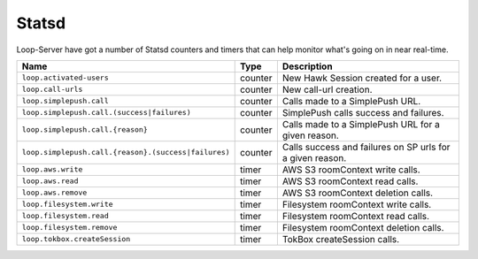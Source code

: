======
Statsd
======

Loop-Server have got a number of Statsd counters and timers that can
help monitor what's going on in near real-time.

+-------------------------------------------------------+----------+------------------------------------------------------------+
| Name                                                  | Type     | Description                                                |
+=======================================================+==========+============================================================+
| ``loop.activated-users``                              | counter  | New Hawk Session created for a user.                       |
+-------------------------------------------------------+----------+------------------------------------------------------------+
| ``loop.call-urls``                                    | counter  | New call-url creation.                                     |
+-------------------------------------------------------+----------+------------------------------------------------------------+
| ``loop.simplepush.call``                              | counter  | Calls made to a SimplePush URL.                            |
+-------------------------------------------------------+----------+------------------------------------------------------------+
| ``loop.simplepush.call.(success|failures)``           | counter  | SimplePush calls success and failures.                     |
+-------------------------------------------------------+----------+------------------------------------------------------------+
| ``loop.simplepush.call.{reason}``                     | counter  | Calls made to a SimplePush URL for a given reason.         |
+-------------------------------------------------------+----------+------------------------------------------------------------+
| ``loop.simplepush.call.{reason}.(success|failures)``  | counter  | Calls success and failures on SP urls for a given reason.  |
+-------------------------------------------------------+----------+------------------------------------------------------------+
| ``loop.aws.write``                                    | timer    | AWS S3 roomContext write calls.                            |
+-------------------------------------------------------+----------+------------------------------------------------------------+
| ``loop.aws.read``                                     | timer    | AWS S3 roomContext read calls.                             |
+-------------------------------------------------------+----------+------------------------------------------------------------+
| ``loop.aws.remove``                                   | timer    | AWS S3 roomContext deletion calls.                         |
+-------------------------------------------------------+----------+------------------------------------------------------------+
| ``loop.filesystem.write``                             | timer    | Filesystem roomContext write calls.                        |
+-------------------------------------------------------+----------+------------------------------------------------------------+
| ``loop.filesystem.read``                              | timer    | Filesystem roomContext read calls.                         |
+-------------------------------------------------------+----------+------------------------------------------------------------+
| ``loop.filesystem.remove``                            | timer    | Filesystem roomContext deletion calls.                     |
+-------------------------------------------------------+----------+------------------------------------------------------------+
| ``loop.tokbox.createSession``                         | timer    | TokBox createSession calls.                                |
+-------------------------------------------------------+----------+------------------------------------------------------------+
